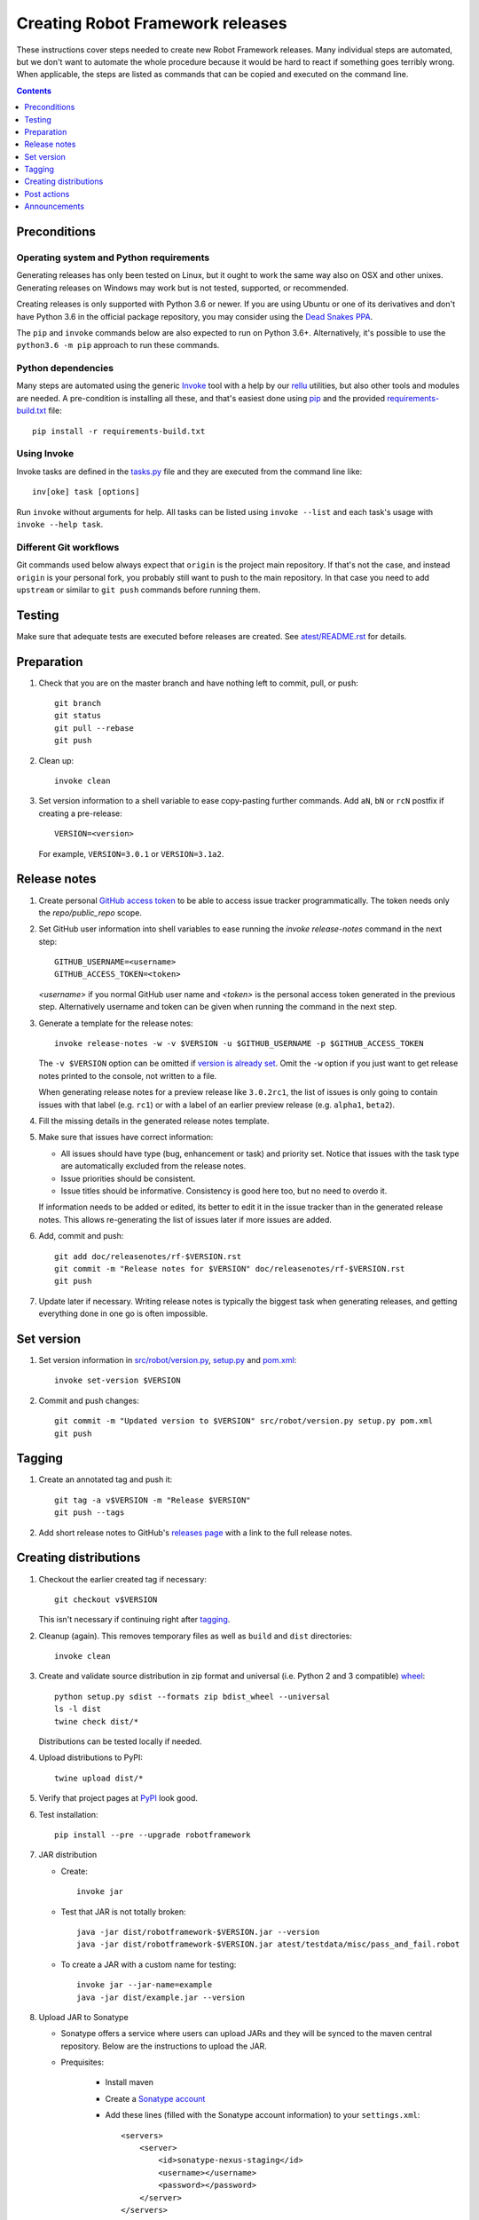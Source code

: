 Creating Robot Framework releases
=================================

These instructions cover steps needed to create new Robot Framework releases.
Many individual steps are automated, but we don't want to automate
the whole procedure because it would be hard to react if something goes
terribly wrong. When applicable, the steps are listed as commands that can
be copied and executed on the command line.

.. contents::
   :depth: 1

Preconditions
-------------

Operating system and Python requirements
~~~~~~~~~~~~~~~~~~~~~~~~~~~~~~~~~~~~~~~~

Generating releases has only been tested on Linux, but it ought to work the
same way also on OSX and other unixes. Generating releases on Windows may
work but is not tested, supported, or recommended.

Creating releases is only supported with Python 3.6 or newer. If you are
using Ubuntu or one of its derivatives and don't have Python 3.6 in the
official package repository, you may consider using the
`Dead Snakes PPA <https://launchpad.net/~deadsnakes/+archive/ubuntu/ppa>`_.

The ``pip`` and ``invoke`` commands below are also expected to run on Python
3.6+. Alternatively, it's possible to use the ``python3.6 -m pip`` approach
to run these commands.

Python dependencies
~~~~~~~~~~~~~~~~~~~

Many steps are automated using the generic `Invoke <http://pyinvoke.org>`_
tool with a help by our `rellu <https://github.com/robotframework/rellu>`_
utilities, but also other tools and modules are needed. A pre-condition is
installing all these, and that's easiest done using `pip
<http://pip-installer.org>`_ and the provided `<requirements-build.txt>`_ file::

    pip install -r requirements-build.txt

Using Invoke
~~~~~~~~~~~~

Invoke tasks are defined in the `<tasks.py>`_ file and they are executed from
the command line like::

    inv[oke] task [options]

Run ``invoke`` without arguments for help. All tasks can be listed using
``invoke --list`` and each task's usage with ``invoke --help task``.

Different Git workflows
~~~~~~~~~~~~~~~~~~~~~~~

Git commands used below always expect that ``origin`` is the project main
repository. If that's not the case, and instead ``origin`` is your personal
fork, you probably still want to push to the main repository. In that case
you need to add ``upstream`` or similar to ``git push`` commands before
running them.

Testing
-------

Make sure that adequate tests are executed before releases are created.
See `<atest/README.rst>`_ for details.

Preparation
-----------

1. Check that you are on the master branch and have nothing left to commit,
   pull, or push::

      git branch
      git status
      git pull --rebase
      git push

2. Clean up::

      invoke clean

3. Set version information to a shell variable to ease copy-pasting further
   commands. Add ``aN``, ``bN`` or ``rcN`` postfix if creating a pre-release::

      VERSION=<version>

   For example, ``VERSION=3.0.1`` or ``VERSION=3.1a2``.

Release notes
-------------

1. Create personal `GitHub access token`__ to be able to access issue tracker
   programmatically. The token needs only the `repo/public_repo` scope.

2. Set GitHub user information into shell variables to ease running the
   `invoke release-notes` command in the next step::

      GITHUB_USERNAME=<username>
      GITHUB_ACCESS_TOKEN=<token>

   `<username>` if you normal GitHub user name and `<token>` is the personal access
   token generated in the previous step.  Alternatively username and token can be
   given when running the command in the next step.

3. Generate a template for the release notes::

      invoke release-notes -w -v $VERSION -u $GITHUB_USERNAME -p $GITHUB_ACCESS_TOKEN

   The ``-v $VERSION`` option can be omitted if `version is already set
   <Set version_>`__. Omit the ``-w`` option if you just want to get release
   notes printed to the console, not written to a file.

   When generating release notes for a preview release like ``3.0.2rc1``,
   the list of issues is only going to contain issues with that label
   (e.g. ``rc1``) or with a label of an earlier preview release (e.g.
   ``alpha1``, ``beta2``).

4. Fill the missing details in the generated release notes template.

5. Make sure that issues have correct information:

   - All issues should have type (bug, enhancement or task) and priority set.
     Notice that issues with the task type are automatically excluded from
     the release notes.
   - Issue priorities should be consistent.
   - Issue titles should be informative. Consistency is good here too, but
     no need to overdo it.

   If information needs to be added or edited, its better to edit it in the
   issue tracker than in the generated release notes. This allows re-generating
   the list of issues later if more issues are added.

6. Add, commit and push::

      git add doc/releasenotes/rf-$VERSION.rst
      git commit -m "Release notes for $VERSION" doc/releasenotes/rf-$VERSION.rst
      git push

7. Update later if necessary. Writing release notes is typically the biggest
   task when generating releases, and getting everything done in one go is
   often impossible.

__ https://docs.github.com/en/free-pro-team@latest/github/authenticating-to-github/creating-a-personal-access-token

Set version
-----------

1. Set version information in `<src/robot/version.py>`_, `<setup.py>`_ and
   `<pom.xml>`_::

      invoke set-version $VERSION

2. Commit and push changes::

      git commit -m "Updated version to $VERSION" src/robot/version.py setup.py pom.xml
      git push

Tagging
-------

1. Create an annotated tag and push it::

      git tag -a v$VERSION -m "Release $VERSION"
      git push --tags

2. Add short release notes to GitHub's `releases page
   <https://github.com/robotframework/robotframework/releases>`_
   with a link to the full release notes.

Creating distributions
----------------------

1. Checkout the earlier created tag if necessary::

      git checkout v$VERSION

   This isn't necessary if continuing right after tagging_.

2. Cleanup (again). This removes temporary files as well as ``build`` and
   ``dist`` directories::

      invoke clean

3. Create and validate source distribution in zip format and universal (i.e.
   Python 2 and 3 compatible) `wheel <http://pythonwheels.com>`_::

      python setup.py sdist --formats zip bdist_wheel --universal
      ls -l dist
      twine check dist/*

   Distributions can be tested locally if needed.

4. Upload distributions to PyPI::

      twine upload dist/*

5. Verify that project pages at `PyPI
   <https://pypi.python.org/pypi/robotframework>`_ look good.

6. Test installation::

      pip install --pre --upgrade robotframework

7. JAR distribution

   - Create::

       invoke jar

   - Test that JAR is not totally broken::

       java -jar dist/robotframework-$VERSION.jar --version
       java -jar dist/robotframework-$VERSION.jar atest/testdata/misc/pass_and_fail.robot

   - To create a JAR with a custom name for testing::

       invoke jar --jar-name=example
       java -jar dist/example.jar --version

8. Upload JAR to Sonatype

   - Sonatype offers a service where users can upload JARs and they will be synced
     to the maven central repository. Below are the instructions to upload the JAR.

   - Prequisites:

      - Install maven
      - Create a `Sonatype account`__
      - Add these lines (filled with the Sonatype account information) to your ``settings.xml``::

            <servers>
                <server>
                    <id>sonatype-nexus-staging</id>
                    <username></username>
                    <password></password>
                </server>
            </servers>

      - Create `a PGP key`__
      - Apply for `publish rights`__ to org.robotframework project. This will
        take some time from them to accept.


   - Run command::

        mvn gpg:sign-and-deploy-file -Dfile=dist/robotframework-$VERSION.jar -DpomFile=pom.xml -Durl=https://oss.sonatype.org/service/local/staging/deploy/maven2/ -DrepositoryId=sonatype-nexus-staging

   - Go to https://oss.sonatype.org/index.html#welcome, log in with Sonatype credentials, find the staging repository and do close & release
   - After that, the released JAR is synced to Maven central within an hour.

__ https://issues.sonatype.org/secure/Dashboard.jspa
__ https://central.sonatype.org/pages/working-with-pgp-signatures.html
__ https://docs.sonatype.org/display/Repository/Sonatype+OSS+Maven+Repository+Usage+Guide

9. Documentation

   - Generate library documentation::

       invoke library-docs all

   - Create User Guide package::

       doc/userguide/ug2html.py zip

   - Update docs at http://robotframework.org/robotframework/::

        git checkout gh-pages
        invoke add-docs $VERSION --push
        git checkout master

Post actions
------------

1. Back to master if needed::

      git checkout master

2. Set dev version based on the previous version::

      invoke set-version dev
      git commit -m "Back to dev version" src/robot/version.py setup.py pom.xml
      git push

   For example, ``1.2.3`` is changed to ``1.2.4.dev1`` and ``2.0.1a1``
   to ``2.0.1a2.dev1``.

3. Close the `issue tracker milestone
   <https://github.com/robotframework/robotframework/milestones>`_.
   Create also new milestone for the next release unless one exists already.

4. Update API doc version at https://readthedocs.org/projects/robot-framework/.

Announcements
-------------

1. `robotframework-users <https://groups.google.com/group/robotframework-users>`_
   and
   `robotframework-announce <https://groups.google.com/group/robotframework-announce>`_
   lists. The latter is not needed with preview releases but should be used
   at least with major updates. Notice that sending to it requires admin rights.

2. Twitter. Either Tweet something yourself and make sure it's re-tweeted
   by `@robotframework <http://twitter.com/robotframework>`_, or send the
   message directly as `@robotframework`. This makes the note appear also
   at http://robotframework.org.

   Should include a link to more information. Possibly a link to the full
   release notes or an email to the aforementioned mailing lists.

3. ``#devel`` and ``#general`` channels on Slack.

4. `Robot Framework LinkedIn
   <https://www.linkedin.com/groups/3710899/>`_ group.

5. Consider sending announcements, at least with major releases, also to other
   forums where we want to make the framework more well known. For example:

   - http://opensourcetesting.org
   - http://tech.groups.yahoo.com/group/agile-testing
   - http://lists.idyll.org/listinfo/testing-in-python
